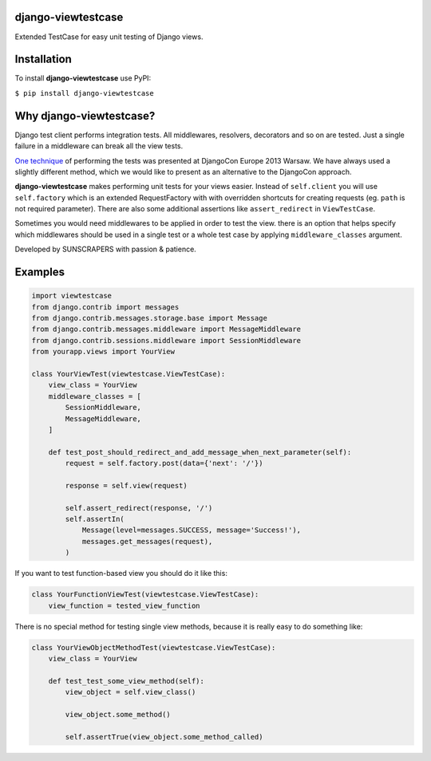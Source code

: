 django-viewtestcase
===================

Extended TestCase for easy unit testing of Django views.

|Build Status|

Installation
============

To install **django-viewtestcase** use PyPI:

``$ pip install django-viewtestcase``

Why django-viewtestcase?
========================

Django test client performs integration tests. All middlewares, resolvers, decorators and so on are tested.
Just a single failure in a middleware can break all the view tests.

`One technique <http://tech.novapost.fr/static/images/slides/djangocon-europe-2013-unit-test-class-based-views.html>`__
of performing the tests was presented at DjangoCon Europe 2013 Warsaw. We have always used a slightly different method,
which we would like to present as an alternative to the DjangoCon approach.

**django-viewtestcase** makes performing unit tests for your views easier.
Instead of ``self.client`` you will use ``self.factory`` which is an extended RequestFactory
with with overridden shortcuts for creating requests (eg. ``path`` is not required parameter).
There are also some additional assertions like ``assert_redirect`` in ``ViewTestCase``.

Sometimes you would need middlewares to be applied in order to test the view. there is an option that helps
specify which middlewares should be used in a single test or a whole test case by applying
``middleware_classes`` argument.

Developed by SUNSCRAPERS with passion & patience.

Examples
========

.. code:: python

    import viewtestcase
    from django.contrib import messages
    from django.contrib.messages.storage.base import Message
    from django.contrib.messages.middleware import MessageMiddleware
    from django.contrib.sessions.middleware import SessionMiddleware
    from yourapp.views import YourView

    class YourViewTest(viewtestcase.ViewTestCase):
        view_class = YourView
        middleware_classes = [
            SessionMiddleware,
            MessageMiddleware,
        ]

        def test_post_should_redirect_and_add_message_when_next_parameter(self):
            request = self.factory.post(data={'next': '/'})

            response = self.view(request)

            self.assert_redirect(response, '/')
            self.assertIn(
                Message(level=messages.SUCCESS, message='Success!'),
                messages.get_messages(request),
            )

If you want to test function-based view you should do it like this:

.. code:: python

    class YourFunctionViewTest(viewtestcase.ViewTestCase):
        view_function = tested_view_function

There is no special method for testing single view methods, because it
is really easy to do something like:

.. code:: python

    class YourViewObjectMethodTest(viewtestcase.ViewTestCase):
        view_class = YourView

        def test_test_some_view_method(self):
            view_object = self.view_class()

            view_object.some_method()

            self.assertTrue(view_object.some_method_called)



.. |Build Status| image:: https://travis-ci.org/sunscrapers/django-viewtestcase.png
   :target: https://travis-ci.org/sunscrapers/django-viewtestcase
